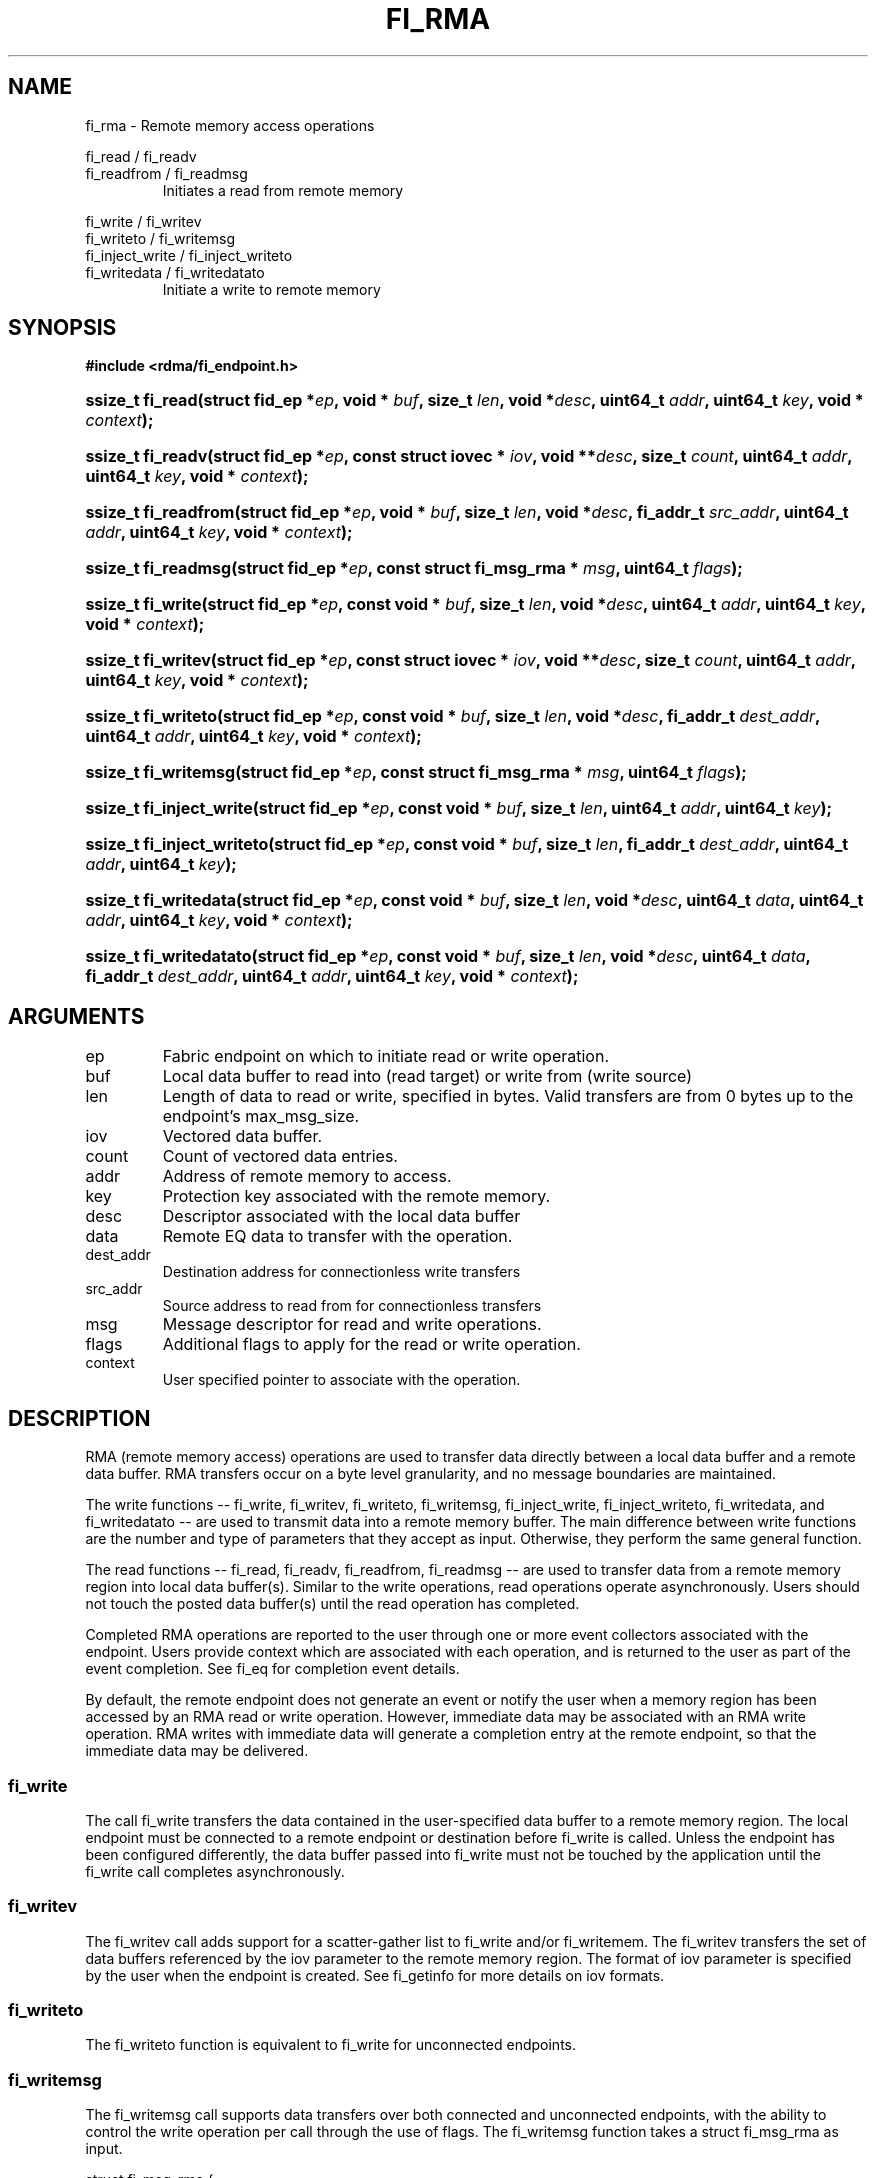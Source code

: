.TH "FI_RMA" 3 "2014-09-11" "libfabric" "Libfabric Programmer's Manual" libfabric
.SH NAME
fi_rma - Remote memory access operations
.PP
fi_read / fi_readv
.br
fi_readfrom / fi_readmsg
.RS
Initiates a read from remote memory
.RE
.PP
fi_write / fi_writev
.br
fi_writeto / fi_writemsg
.br
fi_inject_write / fi_inject_writeto
.br
fi_writedata / fi_writedatato
.RS
Initiate a write to remote memory
.RE
.SH SYNOPSIS
.B #include <rdma/fi_endpoint.h>
.HP
.BI "ssize_t fi_read(struct fid_ep *" ep ", void * " buf ", size_t " len ", void *" desc ","
.BI "uint64_t " addr ", uint64_t " key ", void * " context ");"
.HP
.BI "ssize_t fi_readv(struct fid_ep *" ep ", const struct iovec * " iov ", void **" desc ","
.BI "size_t " count ", uint64_t " addr ", uint64_t " key ", void * " context ");"
.HP
.BI "ssize_t fi_readfrom(struct fid_ep *" ep ", void * " buf ", size_t " len ", void *" desc ","
.BI "fi_addr_t " src_addr ", uint64_t " addr ", uint64_t " key ","
.BI "void * " context ");"
.HP
.BI "ssize_t fi_readmsg(struct fid_ep *" ep ", const struct fi_msg_rma * " msg ", uint64_t " flags ");"
.PP
.HP
.BI "ssize_t fi_write(struct fid_ep *" ep ", const void * " buf ", size_t " len ", void *" desc ","
.BI "uint64_t " addr ", uint64_t " key ", void * " context ");"
.HP
.BI "ssize_t fi_writev(struct fid_ep *" ep ", const struct iovec * " iov ", void **" desc ","
.BI "size_t " count ", uint64_t " addr ", uint64_t " key ", void * " context ");"
.HP
.BI "ssize_t fi_writeto(struct fid_ep *" ep ", const void * " buf ", size_t " len ", void *" desc ","
.BI "fi_addr_t " dest_addr ", uint64_t " addr ", uint64_t " key ","
.BI "void * " context ");"
.HP
.BI "ssize_t fi_writemsg(struct fid_ep *" ep ", const struct fi_msg_rma * " msg ", uint64_t " flags ");"
.HP
.BI "ssize_t fi_inject_write(struct fid_ep *" ep ", const void * " buf ", size_t " len ","
.BI "uint64_t " addr ", uint64_t " key ");"
.HP
.BI "ssize_t fi_inject_writeto(struct fid_ep *" ep ", const void * " buf ", size_t " len ","
.BI "fi_addr_t " dest_addr ", uint64_t " addr ", uint64_t " key ");"
.HP
.BI "ssize_t fi_writedata(struct fid_ep *" ep ", const void * " buf ", size_t " len ", void *" desc ","
.BI "uint64_t " data ", uint64_t " addr ", uint64_t " key ", void * " context ");"
.HP
.BI "ssize_t fi_writedatato(struct fid_ep *" ep ", const void * " buf ", size_t " len ", void *" desc ","
.BI "uint64_t " data ", fi_addr_t " dest_addr ", uint64_t " addr ", uint64_t " key ","
.BI "void * " context ");"
.SH ARGUMENTS
.IP "ep"
Fabric endpoint on which to initiate read or write operation. 
.IP "buf"
Local data buffer to read into (read target) or write from (write source)
.IP "len"
Length of data to read or write, specified in bytes.  Valid transfers
are from 0 bytes up to the endpoint's max_msg_size.
.IP "iov"
Vectored data buffer.
.IP "count"
Count of vectored data entries.
.IP "addr"
Address of remote memory to access.
.IP "key"
Protection key associated with the remote memory.
.IP "desc"
Descriptor associated with the local data buffer
.IP "data"
Remote EQ data to transfer with the operation.
.IP "dest_addr"
Destination address for connectionless write transfers
.IP "src_addr"
Source address to read from for connectionless transfers
.IP "msg"
Message descriptor for read and write operations.
.IP "flags"
Additional flags to apply for the read or write operation.
.IP "context"
User specified pointer to associate with the operation.
.SH "DESCRIPTION"
RMA (remote memory access) operations are used to transfer data directly
between a local data buffer and a remote data buffer.  RMA transfers occur
on a byte level granularity, and no message boundaries are maintained.
.PP
The write functions -- fi_write, fi_writev, fi_writeto,
fi_writemsg, fi_inject_write, fi_inject_writeto, fi_writedata, and fi_writedatato --
are used to transmit data into a remote
memory buffer.  The main difference between write functions
are the number and type of parameters that they accept as input.  Otherwise,
they perform the same general function.
.PP
The read functions -- fi_read, fi_readv, fi_readfrom,
fi_readmsg -- are used to transfer data from a remote
memory region into local data buffer(s).  Similar to the write operations,
read operations operate asynchronously.  Users should not touch the posted
data buffer(s) until the read operation has completed.
.PP
Completed RMA operations are reported to the user through one or more event
collectors associated with the endpoint.  Users provide context which are
associated with each operation, and is returned to the user
as part of the event completion.  See fi_eq for completion event details.
.PP
By default, the remote endpoint does not generate an event or notify the
user when a memory region has been accessed by an RMA read or write operation.
However, immediate data may be associated with an RMA write operation.
RMA writes with immediate data will generate a completion entry at the
remote endpoint, so that the immediate data may be delivered.
.SS "fi_write"
The call fi_write transfers the data contained in the user-specified data
buffer to a remote memory region.  The local endpoint must be connected to
a remote endpoint or destination before fi_write is called.  Unless the
endpoint has been configured differently, the data buffer passed into
fi_write must not be touched by the application
until the fi_write call completes asynchronously.
.SS "fi_writev"
The fi_writev call adds support for a scatter-gather list to fi_write and/or
fi_writemem.  The fi_writev transfers the set of data buffers referenced by
the iov parameter to the remote memory region.  The format of
iov parameter is specified by the user when the endpoint is created.  See
fi_getinfo for more details on iov formats.
.SS "fi_writeto"
The fi_writeto function is equivalent to fi_write for unconnected endpoints.
.SS "fi_writemsg"
The fi_writemsg call supports data transfers over both connected and unconnected
endpoints, with the ability to control the write operation per call through the
use of flags.  The fi_writemsg function takes a struct fi_msg_rma as input.
.PP
.nf
struct fi_msg_rma {
	const struct iovec *msg_iov;     /* local scatter-gather array */
	void               **desc;       /* operation descriptor */
	size_t             iov_count;    /* # elements in msg_iov */
	const void         *addr;        /* optional endpoint address */
	const struct fi_rma_iov rma_iov; /* remote SGL */
	size_t             rma_iov_count;/* # elements in rma_iov */
	void               *context;     /* user-defined context */
	uint64_t           data;         /* optional immediate data */
};

struct fi_rma_iov {
    uint64_t           addr;         /* target RMA address */
    size_t             len;          /* size of target buffer */
    uint64_t           key;          /* access key */
};
.fi
.SS "fi_inject_write"
The write inject call is an optimized version of fi_write.  The fi_inject_write
function behaves as if the FI_INJECT transfer flag were set, and
FI_EVENT were not.  That is, the data buffer is available for reuse
immediately on returning from from fi_inject_write, and no completion event will
be generated for this write.  The completion event will be suppressed even if
the endpoint has not been configured with FI_EVENT.  See the flags
discussion below for more details.  fi_inject_write is an optional function.
The availability of fi_inject_write for an endpoint should be checked using 
the macro FI_INJECT_WRITE with the endpoint as the parameter. If the function is
available, the macro evaluates to 1, if not it evaluates to 0.
.SS "fi_inject_writeto"
This call is similar to fi_inject_write, but for unconnected endpoints. The macro
FI_INJECT_WRITETO must be used in a similar manner to FI_INJECT_WRITE to determine
the availability of this function.
.SS "fi_writedata"
The write data call is similar to fi_write, but allows for the sending of
remote EQ data (see FI_REMOTE_EQ_DATA flag) as part of the transfer.
.SS "fi_writedatato"
This call is similar to fi_writedata, but for unconnected endpoints.
.SS "fi_read"
The fi_read call requests that the remote endpoint transfer data from the
remote memory region into the local data buffer.  The local endpoint must
be connected to a remote endpoint or destination before fi_read is called.
.SS "fi_readfrom"
The fi_readfrom call is equivalent to fi_read for unconnected endpoints.
.SS "fi_readmsg"
The fi_readmsg call supports data transfers over both connected and unconnected
endpoints, with the ability to control the read operation per call through the
use of flags.  The fi_readmsg function takes a struct fi_msg_rma as input.
.SH "FLAGS"
The fi_readmsg and fi_writemsg calls allow the user to specify flags
which can change the default data transfer operation.
Flags specified with fi_readmsg / fi_writemsg override most flags
previously configured with the endpoint, except where noted (see fi_control).
The following list of flags are usable with fi_readmsg and/or fi_writemsg.
.IP "FI_REMOTE_EQ_DATA"
Applies to fi_writemsg, fi_writedata, and fi_writedatato.  Indicates that
remote EQ data is available and should
be sent as part of the request.  See fi_getinfo
for additional details on FI_REMOTE_EQ_DATA.
.IP "FI_EVENT"
Indicates that a completion entry should be generated for the specified
operation.  The endpoint must be bound to an event queue
with FI_EVENT that corresponds to the specified operation, or this flag
is ignored.
.IP "FI_MORE"
Indicates that the user has additional requests that will immediately be
posted after the current call returns.  Use of this flag may improve
performance by enabling the provider to optimize its access to the fabric
hardware.
.IP "FI_REMOTE_SIGNAL"
Indicates that a completion event at the target process should be generated
for the given operation.  The remote endpoint must be configured with
FI_REMOTE_SIGNAL, or this flag will be ignored by the target.
.IP "FI_INJECT"
Applies to fi_writemsg.  Indicates that the outbound data buffer should be
returned to user immediately after the write call returns, even if the operation
is handled asynchronously.  This may require that the underlying provider
implementation copy the data into a local buffer and transfer out of that
buffer.
.IP "FI_REMOTE_COMPLETE"
Applies to fi_writemsg.  Indicates that a completion should not be generated
until the operation has completed on the remote side.
.SH "RETURN VALUE"
Returns 0 on success. On error, a negative value corresponding to fabric
errno is returned. Fabric errno values are defined in 
.IR "rdma/fi_errno.h".
.SH "ERRORS"
.IP "-FI_EAGAIN"
Indicates that the underlying provider currently lacks the resources needed
to initiate the requested operation.  This may be the result of insufficient
internal buffering, in the case of FI_SEND_BUFFERED, or processing queues
are full.  The operation may be retried after additional provider resources
become available, usually through the completion of currently outstanding
operations.
.SH "SEE ALSO"
fi_getinfo(3), fi_endpoint(3), fi_domain(3), fi_control(3), fi_eq(3)
